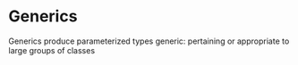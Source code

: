 #+STARTUP: SHOWALL


* Generics
      
    Generics produce parameterized types
    generic: pertaining or appropriate to large groups of classes
  

